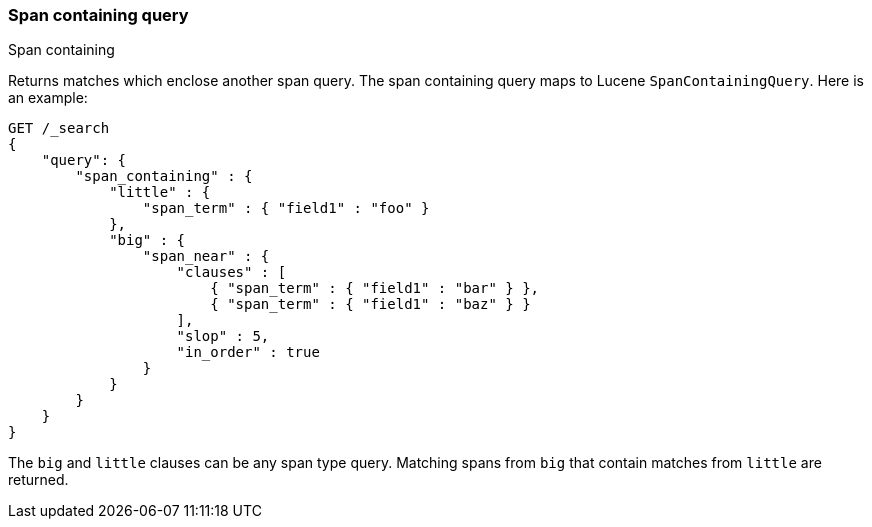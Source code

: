 [[query-dsl-span-containing-query]]
=== Span containing query
++++
<titleabbrev>Span containing</titleabbrev>
++++

Returns matches which enclose another span query. The span containing
query maps to Lucene `SpanContainingQuery`. Here is an example:

[source,console]
--------------------------------------------------
GET /_search
{
    "query": {
        "span_containing" : {
            "little" : {
                "span_term" : { "field1" : "foo" }
            },
            "big" : {
                "span_near" : { 
                    "clauses" : [
                        { "span_term" : { "field1" : "bar" } },
                        { "span_term" : { "field1" : "baz" } }
                    ],
                    "slop" : 5,
                    "in_order" : true
                }
            }
        }
    }
}
--------------------------------------------------

The `big` and `little` clauses can be any span type query. Matching
spans from `big` that contain matches from `little` are returned.
